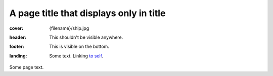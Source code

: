 A page title that displays only in title
########################################

:cover: {filename}/ship.jpg
:header: This shouldn't be visible anywhere.
:footer: This is visible on the bottom.
:landing:
    .. container:: m-row

        .. container:: m-col-l-6 m-push-l-1 m-col-m-7 m-nopadb

            .. raw:: html

                <h1>A page title that displays on page</h1>

            Some text. Linking `to self <{filename}/page.rst>`_.

Some page text.
